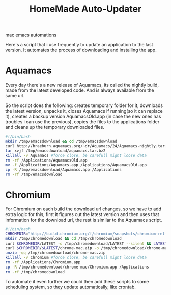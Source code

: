 #+TITLE: HomeMade Auto-Updater
#+HTML: <category> mac emacs automations </category>
#+OPTIONS: timestamp:nil

Here's a script that i use frequently to update an application to the last version. It automates the process of downloading and installing the app.

* Aquamacs

Every day there's a new release of Aquamacs, its called the nightly build, made from the latest developed code. And is always available from the same url.

So the script does the following: creates temporary folder for it, downloads the latest version, unpacks it, closes Aquamacs if running(so it can replace it), creates a backup version AquamacsOld.app (in case the new ones has troubles i can use the previous), copies the files to the applications folder and cleans up the temporary downloaded files.

#+begin_src sh
#!/bin/bash
mkdir /tmp/emacsdownload && cd /tmp/emacsdownload
curl http://braeburn.aquamacs.org/~dr/Aquamacs/24/Aquamacs-nightly.tar.bz2 -o /tmp/emacsdownload/aquamacs.tar.bz2
tar xvjf /tmp/emacsdownload/aquamacs.tar.bz2
killall -v Aquamacs #force close, be carefull might loose data
rm -rf /Applications/AquamacsOld.app
mv -f /Applications/Aquamacs.app /Applications/AquamacsOld.app
cp -R /tmp/emacsdownload/Aquamacs.app /Applications
rm -rf /tmp/emacsdownload
#+end_src

* Chromium

For Chromium on each build the download url changes, so we have to add extra logic for this, first it figures out the latest version and then uses that information for the download url, the rest is similar to the Aquamacs script.

#+begin_src sh
#!/bin/bash
CHROMEDIR="http://build.chromium.org/f/chromium/snapshots/chromium-rel-mac"
mkdir /tmp/chromedownload && cd /tmp/chromedownload
curl $CHROMEDIR/LATEST -o /tmp/chromedownload/LATEST --silent && LATEST=`cat /tmp/chromedownload/LATEST`
curl $CHROMEDIR/$LATEST/chrome-mac.zip -o /tmp/chromedownload/chrome-mac.zip
unzip -qq /tmp/chromedownload/chrome-mac.zip
killall -v Chromium #force close, be carefull might loose data
rm -rf /Applications/Chromium.app
cp -R /tmp/chromedownload/chrome-mac/Chromium.app /Applications
rm -rf /tmp/chromedownload
#+end_src

To automate it even further we could then add these scripts to some scheduling system, so they update automatically, like crontab.



